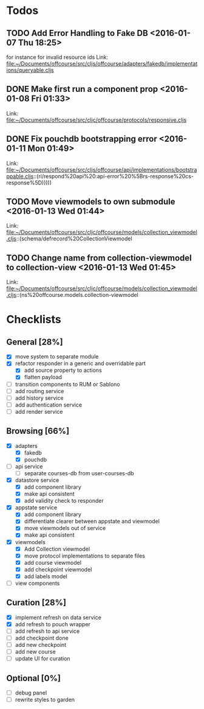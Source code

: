 * Todos
** TODO  Add Error Handling to Fake DB      <2016-01-07 Thu 18:25>
for instance for invalid resource ids 
Link: file:~/Documents/offcourse/src/cljs/offcourse/adapters/fakedb/implementations/queryable.cljs
** DONE  Make first run a component prop      <2016-01-08 Fri 01:33>
 Link: file:~/Documents/offcourse/src/cljc/offcourse/protocols/responsive.cljs
** DONE  Fix pouchdb bootstrapping error      <2016-01-11 Mon 01:49>
 Link: file:~/Documents/offcourse/src/cljs/offcourse/api/implementations/bootstrappable.cljs::(ri/respond%20api%20:api-error%20%5Brs-response%20cs-response%5D)))))
** TODO  Move viewmodels to own submodule      <2016-01-13 Wed 01:44>
 Link: file:~/Documents/offcourse/src/cljc/offcourse/models/collection_viewmodel.cljs::(schema/defrecord%20CollectionViewmodel
** TODO  Change name from collection-viewmodel to collection-view      <2016-01-13 Wed 01:45>
 Link: file:~/Documents/offcourse/src/cljc/offcourse/models/collection_viewmodel.cljs::(ns%20offcourse.models.collection-viewmodel
* Checklists
** General [28%]
- [X] move system to separate module
- [X] refactor responder in a generic and overridable part
  + [X] add source property to actions
  + [X] flatten payload
- [ ] transition components to RUM or Sablono
- [ ] add routing service
- [ ] add history service
- [ ] add authentication service
- [ ] add render service
** Browsing [66%]
- [X] adapters
  + [X] fakedb
  + [X] pouchdb
- [ ] api service
  + [ ] separate courses-db from user-courses-db
- [X] datastore service
  + [X] add component library
  + [X] make api consistent
  + [X] add validity check to responder
- [X] appstate service
  + [X] add component library
  + [X] differentiate clearer between appstate and viewmodel
  + [X] move viewmodels out of service
  + [X] make api consistent
- [X] viewmodels
  + [X] Add Collection viewmodel
  + [X] move protocol implementations to separate files
  + [X] add course viewmodel
  + [X] add checkpoint viewmodel
  + [X] add labels model
- [ ] view components
** Curation [28%]
- [X] implement refresh on data service
- [X] add refresh to pouch wrapper
- [ ] add refresh to api service
- [ ] add checkpoint done
- [ ] add new checkpoint
- [ ] add new course
- [ ] update UI for curation
** Optional [0%]
- [ ] debug panel
- [ ] rewrite styles to garden
